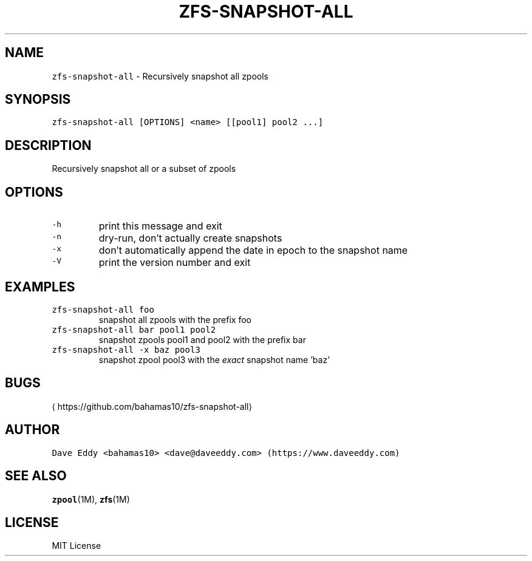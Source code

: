 .TH ZFS\-SNAPSHOT\-ALL 1 "NOV 2018" "User Commands"
.SH NAME
.PP
\fB\fCzfs\-snapshot\-all\fR \- Recursively snapshot all zpools
.SH SYNOPSIS
.PP
\fB\fCzfs\-snapshot\-all [OPTIONS] <name> [[pool1] pool2 ...]\fR
.SH DESCRIPTION
.PP
Recursively snapshot all or a subset of zpools
.SH OPTIONS
.TP
\fB\fC\-h\fR
print this message and exit
.TP
\fB\fC\-n\fR
dry\-run, don't actually create snapshots
.TP
\fB\fC\-x\fR
don't automatically append the date in epoch to the snapshot name
.TP
\fB\fC\-V\fR
print the version number and exit
.SH EXAMPLES
.TP
\fB\fCzfs\-snapshot\-all foo\fR
snapshot all zpools with the prefix foo
.TP
\fB\fCzfs\-snapshot\-all bar pool1 pool2\fR
snapshot zpools pool1 and pool2 with the prefix bar
.TP
\fB\fCzfs\-snapshot\-all \-x baz pool3\fR
snapshot zpool pool3 with the \fIexact\fP snapshot name 'baz'
.SH BUGS
.PP
\[la]https://github.com/bahamas10/zfs-snapshot-all\[ra]
.SH AUTHOR
.PP
\fB\fCDave Eddy <bahamas10> <dave@daveeddy.com> (https://www.daveeddy.com)\fR
.SH SEE ALSO
.PP
.BR zpool (1M), 
.BR zfs (1M)
.SH LICENSE
.PP
MIT License
